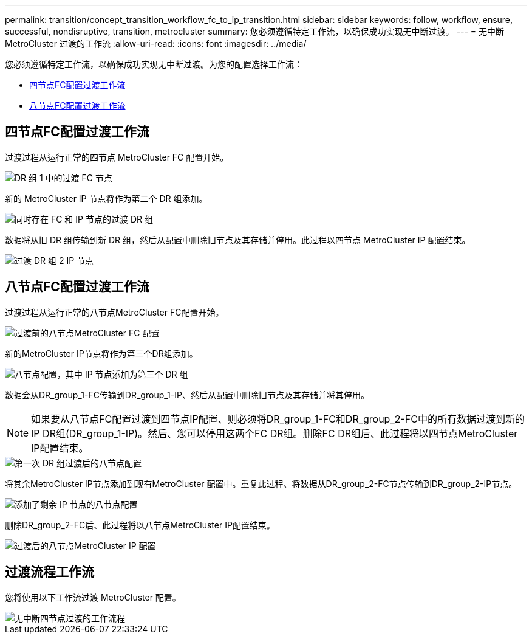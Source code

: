 ---
permalink: transition/concept_transition_workflow_fc_to_ip_transition.html 
sidebar: sidebar 
keywords: follow, workflow, ensure, successful, nondisruptive, transition, metrocluster 
summary: 您必须遵循特定工作流，以确保成功实现无中断过渡。 
---
= 无中断 MetroCluster 过渡的工作流
:allow-uri-read: 
:icons: font
:imagesdir: ../media/


[role="lead"]
您必须遵循特定工作流，以确保成功实现无中断过渡。为您的配置选择工作流：

* <<四节点FC配置过渡工作流>>
* <<八节点FC配置过渡工作流>>




== 四节点FC配置过渡工作流

过渡过程从运行正常的四节点 MetroCluster FC 配置开始。

image::../media/transition_dr_group_1_fc_nodes.png[DR 组 1 中的过渡 FC 节点]

新的 MetroCluster IP 节点将作为第二个 DR 组添加。

image::../media/transition_dr_groups_fc_and_ip.png[同时存在 FC 和 IP 节点的过渡 DR 组]

数据将从旧 DR 组传输到新 DR 组，然后从配置中删除旧节点及其存储并停用。此过程以四节点 MetroCluster IP 配置结束。

image::../media/transition_dr_group_2_ip.png[过渡 DR 组 2 IP 节点]



== 八节点FC配置过渡工作流

过渡过程从运行正常的八节点MetroCluster FC配置开始。

image::../media/mcc_dr_group_c1.png[过渡前的八节点MetroCluster FC 配置]

新的MetroCluster IP节点将作为第三个DR组添加。

image::../media/mcc_dr_group_c2.png[八节点配置，其中 IP 节点添加为第三个 DR 组]

数据会从DR_group_1-FC传输到DR_group_1-IP、然后从配置中删除旧节点及其存储并将其停用。


NOTE: 如果要从八节点FC配置过渡到四节点IP配置、则必须将DR_group_1-FC和DR_group_2-FC中的所有数据过渡到新的IP DR组(DR_group_1-IP)。然后、您可以停用这两个FC DR组。删除FC DR组后、此过程将以四节点MetroCluster IP配置结束。

image::../media/mcc_dr_group_c8.png[第一次 DR 组过渡后的八节点配置]

将其余MetroCluster IP节点添加到现有MetroCluster 配置中。重复此过程、将数据从DR_group_2-FC节点传输到DR_group_2-IP节点。

image::../media/mcc_dr_group_c7.png[添加了剩余 IP 节点的八节点配置]

删除DR_group_2-FC后、此过程将以八节点MetroCluster IP配置结束。

image::../media/mcc_dr_group_c6.png[过渡后的八节点MetroCluster IP 配置]



== 过渡流程工作流

您将使用以下工作流过渡 MetroCluster 配置。

image::../media/workflow_4n_transition_nondisruptive.png[无中断四节点过渡的工作流程]
